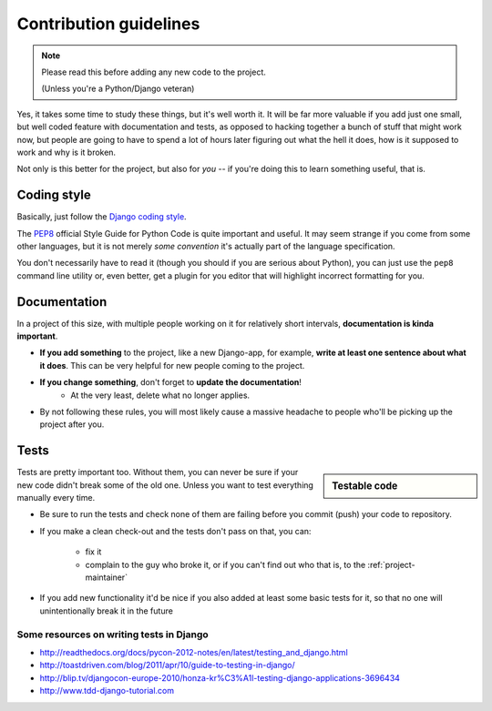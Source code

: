 Contribution guidelines
=======================

.. note:: Please read this before adding any new code to the project.

    (Unless you're a Python/Django veteran)

Yes, it takes some time to study these things, but it's well worth it.
It will be far more valuable if you add just one small, but well coded
feature with documentation and tests, as opposed to hacking together a bunch
of stuff that might work now, but people are going to have to spend a
lot of hours later figuring out what the hell it does, how is it supposed to
work and why is it broken.

Not only is this better for the project, but also for *you* -- if you're doing
this to learn something useful, that is.


Coding style
------------

Basically, just follow the `Django coding style <https://docs.djangoproject.com/en/dev/internals/contributing/writing-code/coding-style/>`_.

The `PEP8`_ official Style Guide for Python Code is quite important and useful.
It may seem strange if you come from some other languages, but it is
not merely *some convention* it's actually part of the language specification.

You don't necessarily have to read it (though you should if you are serious
about Python), you can just use the ``pep8`` command line utility or, even
better, get a plugin for you editor that will highlight incorrect formatting
for you.

.. _PEP8: http://www.python.org/dev/peps/pep-0008/


.. _contributing-documentation:

Documentation
-------------

In a project of this size, with multiple people working on it for relatively
short intervals, **documentation is kinda important**.

.. image:: /_static/docs-motivator.jpeg

* **If you add something** to the project, like a new Django-app, for example,
  **write at least one sentence about what it does**. This can be very helpful
  for new people coming to the project.

* **If you change something**, don't forget to **update the documentation**!
    * At the very least, delete what no longer applies.

* By not following these rules, you will most likely cause a massive headache
  to people who'll be picking up the project after you.




Tests
-----

.. sidebar:: Testable code

    .. include:: testable-code.rst


Tests are pretty important too. Without them, you can never be sure if your
new code didn't break some of the old one. Unless you want to test everything
manually every time.

* Be sure to run the tests and check none of them are failing before you
  commit (push) your code to repository.

* If you make a clean check-out and the tests don't pass on that, you can:

    * fix it
    * complain to the guy who broke it, or if you can't find out who that is,
      to the :ref:`project-maintainer`

* If you add new functionality it'd be nice if you also added at least some
  basic tests for it, so that no one will unintentionally break it in the
  future

.. seealso::
    :doc:`/howto/tests`

Some resources on writing tests in Django
~~~~~~~~~~~~~~~~~~~~~~~~~~~~~~~~~~~~~~~~~

* http://readthedocs.org/docs/pycon-2012-notes/en/latest/testing_and_django.html
* http://toastdriven.com/blog/2011/apr/10/guide-to-testing-in-django/
* http://blip.tv/djangocon-europe-2010/honza-kr%C3%A1l-testing-django-applications-3696434
* http://www.tdd-django-tutorial.com
